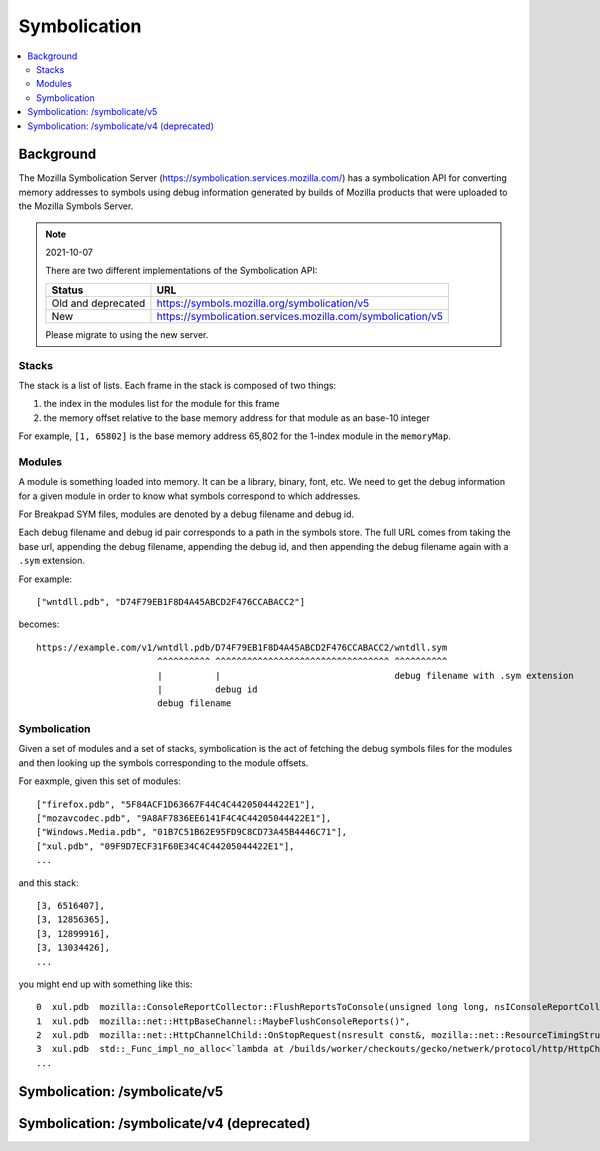 .. _symbolication:

=============
Symbolication
=============

.. contents::
   :local:


Background
==========

The Mozilla Symbolication Server
(`<https://symbolication.services.mozilla.com/>`_) has a symbolication API for
converting memory addresses to symbols using debug information generated by
builds of Mozilla products that were uploaded to the Mozilla Symbols Server.

.. Note:: 2021-10-07

   There are two different implementations of the Symbolication API:

   ==================  ===========================================================
   Status              URL
   ==================  ===========================================================
   Old and deprecated  https://symbols.mozilla.org/symbolication/v5
   New                 https://symbolication.services.mozilla.com/symbolication/v5
   ==================  ===========================================================

   Please migrate to using the new server.


Stacks
------

The stack is a list of lists. Each frame in the stack is composed of two
things:

1. the index in the modules list for the module for this frame
2. the memory offset relative to the base memory address for that module as
   an base-10 integer

For example, ``[1, 65802]`` is the base memory address 65,802 for
the 1-index module in the ``memoryMap``.


Modules
-------

A module is something loaded into memory. It can be a library, binary,
font, etc. We need to get the debug information for a given module in
order to know what symbols correspond to which addresses.

For Breakpad SYM files, modules are denoted by a debug filename and debug id.

Each debug filename and debug id pair corresponds to a path in the symbols
store. The full URL comes from taking the base url, appending the debug
filename, appending the debug id, and then appending the debug filename again
with a ``.sym`` extension.

For example::

    ["wntdll.pdb", "D74F79EB1F8D4A45ABCD2F476CCABACC2"]

becomes::

    https://example.com/v1/wntdll.pdb/D74F79EB1F8D4A45ABCD2F476CCABACC2/wntdll.sym
                           ^^^^^^^^^^ ^^^^^^^^^^^^^^^^^^^^^^^^^^^^^^^^^ ^^^^^^^^^^
                           |          |                                 debug filename with .sym extension
                           |          debug id
                           debug filename


Symbolication
-------------

Given a set of modules and a set of stacks, symbolication is the act of
fetching the debug symbols files for the modules and then looking up the
symbols corresponding to the module offsets.

For eaxmple, given this set of modules::

    ["firefox.pdb", "5F84ACF1D63667F44C4C44205044422E1"],
    ["mozavcodec.pdb", "9A8AF7836EE6141F4C4C44205044422E1"],
    ["Windows.Media.pdb", "01B7C51B62E95FD9C8CD73A45B4446C71"],
    ["xul.pdb", "09F9D7ECF31F60E34C4C44205044422E1"],
    ...

and this stack::

    [3, 6516407],
    [3, 12856365],
    [3, 12899916],
    [3, 13034426],
    ...

you might end up with something like this::

    0  xul.pdb  mozilla::ConsoleReportCollector::FlushReportsToConsole(unsigned long long, nsIConsoleReportCollector::ReportAction)
    1  xul.pdb  mozilla::net::HttpBaseChannel::MaybeFlushConsoleReports()",
    2  xul.pdb  mozilla::net::HttpChannelChild::OnStopRequest(nsresult const&, mozilla::net::ResourceTimingStructArgs const&, mozilla::net::nsHttpHeaderArray const&, nsTArray<mozilla::net::ConsoleReportCollected> const&)
    3  xul.pdb  std::_Func_impl_no_alloc<`lambda at /builds/worker/checkouts/gecko/netwerk/protocol/http/HttpChannelChild.cpp:1001:11',void>::_Do_call()
    ...


Symbolication: /symbolicate/v5
==============================

.. http:post:: /symbolicate/v5
   :synopsis: Symbolicates stacks using Breakpad sym files.

   Symbolicate one or more jobs. Each job consists of one or more stacks and a
   memory map.

   Send an HTTP POST request with a JSON payload.

   Set a User-Agent. For example::

       my-script/1.0 (+https://example.com/path-to-code/)

   For documentation on setting useful user agents:
   https://developer.mozilla.org/en-US/docs/Web/HTTP/Headers/User-Agent#crawler_and_bot_ua_strings

   **Example request:**

   .. sourcecode:: http

      POST /symbolicate/v5 HTTP/1.1
      User-Agent: my-script/1.0 (+https://example.com/path-to-code)

      {
        "jobs": [
          {
            "stacks": [
              [
                [
                  1,
                  7556668
                ],
                [
                  1,
                  7509754
                ]
              ]
            ],
            "memoryMap": [
              [
                "firefox.pdb",
                "C0A5F7D110D262364C4C44205044422E1"
              ],
              [
                "xul.pdb",
                "0FBE970321AB8CF14C4C44205044422E1"
              ]
            ]
          }
        ],
        "version": 5
      }

   **Example response:** [#prettyresponse]_

   .. sourcecode:: http

      HTTP/1.1 200 OK
      Content-Type: application/json

      {
        "results": [
          {
            "stacks": [
              [
                {
                  "frame": 0,
                  "module": "xul.dll",
                  "module_offset": "0x734e3c",
                  "function": "mozilla::dom::JSActorManager::ReceiveRawMessage(mozilla::dom::JSActorMessageMeta const&, mozilla::Maybe<mozilla::dom::ipc::StructuredCloneData>&&, mozilla::Maybe<mozilla::dom::ipc::StructuredCloneData>&&)",
                  "function_offset": "0x7dc",
                  "file": "hg:hg.mozilla.org/mozilla-central:dom/ipc/jsactor/JSActorManager.cpp:55c63a6c547f1fecd412505a064f21fd1e1ec48e",
                  "line": 172
                },
                {
                  "frame": 1,
                  "module": "xul.dll",
                  "module_offset": "0x7296fa",
                  "function": "mozilla::dom::WindowGlobalChild::RecvRawMessage(mozilla::dom::JSActorMessageMeta const&, mozilla::Maybe<mozilla::dom::ClonedMessageData> const&, mozilla::Maybe<mozilla::dom::ClonedMessageData> const&)",
                  "function_offset": "0x1ba",
                  "file": "hg:hg.mozilla.org/mozilla-central:dom/ipc/WindowGlobalChild.cpp:55c63a6c547f1fecd412505a064f21fd1e1ec48e",
                  "line": 586
                }
              ]
            ],
            "found_modules": {
              "firefox.pdb/C0A5F7D110D262364C4C44205044422E1": null,
              "xul.pdb/0FBE970321AB8CF14C4C44205044422E1": true
            }
          }
        ]
      }

   .. [#prettyresponse] The example response is indented for readability.


   Here's an example you can copy and paste--though symbols do age out of our
   system, so this may not be all that exciting:

   .. code-block:: shell

      curl --user-agent "my-script/1.0 (+https://example.com/)" \
          -d '{"jobs": [{"stacks":[[[0,11723767],[1, 65802]]],"memoryMap":[["xul.pdb","44E4EC8C2F41492B9369D6B9A059577C2"],["wntdll.pdb","D74F79EB1F8D4A45ABCD2F476CCABACC2"]]}]}' \
          https://symbolication.services.mozilla.com/symbolicate/v5


   .. Note:: Helpful tips!


      1. Try to batch symbolication so a single request contains multiple jobs.
         That'll reduce the HTTP request/response overhead.

         If you can, batch requests for the same build of the same product.

      2. If you get an HTTP 429 or HTTP 5xx response, wait and retry again. You could
         use a backoff of (0s, 1s, 2s, 3s, 4s, 5s).

      3. You should always get back a JSON response. If you don't, treat that like
         a temporary failure, wait a bit and try again.

      4. If you're getting a 200 response, but some frames aren't symbolicated,
         then either Eliot doesn't have debugging symbols for that module or
         the debugging symbols for that module are malformed.

   :<json jobs: array of json objects each specifying a job
       to symbolicate

       :[].memoryMap: array of ``[debug name (str), debug id (str)]`` arrays

       :[].stacks: array of stacks where each stack is an array of
           ``[module index (int), memory offset (int)]`` arrays

   :>json results: array of result objects--one for every job

       :[].stacks: array of symbolicated stacks where each stack is an array
           of JSON objects

           :frame (int): frame index; 0-based
           :module (str): the module name
           :module_offset (str): the module offset in hex
           :function (str): (optional) the function name
           :function_offset (str): (optional) the function offset in hex
           :file (str): (optional) the source file
           :line (int): (optional) the line number in the source file

       :[].found_modules: json object indicating which modules we had symbols
           for and which ones we didn't

           :<debug_filename>/<debug_id> (str): `true` if we found symbols, `false` if we didn't, and `null` if we
               didn't need to look up symbols because it's not referenced in the stacks


   :reqheader User-Agent: please provide a unique user agent to make it easier for us
       to help you debug problems

       For example::

           my-script/1.0 (+https://example.com/)

       See the MDN docs on good user agent practices:

       https://developer.mozilla.org/en-US/docs/Web/HTTP/Headers/User-Agent#crawler_and_bot_ua_strings

   :reqheader Debug: if you add ``Debug: true`` to the headers, then symbolication
       will also return debug information about cache lookups, how many downloads,
       timings, and some other things

   :statuscode 200: success symbolicating stacks
   :statuscode 429: your request was rate-limited; wait a bit and retry [#ratelimiting]_
   :statuscode 500: something bad happened--please open up a bug
   :statuscode 503: temporary problem with the server; wait a bit and retry

   .. [#ratelimiting] Eliot isn't currently rate-limiting, but it's something we could add
      in the future, so it's best for you to handle it now.


Symbolication: /symbolicate/v4 (deprecated)
===========================================

.. http:post:: /symbolicate/v4
   :deprecated:
   :synopsis: Symbolicates stacks.

   Symbolicate one or more stacks.

   Send an HTTP POST request with a JSON payload.

   .. Warning::

      Don't use Symbolication v4 for anything new. Please migrate to v5
      as soon as you can. v4 will be removed in the near future.

      Follow this bug for status:

      https://bugzilla.mozilla.org/show_bug.cgi?id=1475334


   **Example request:**

   .. sourcecode:: http

      POST /symbolicate/v4 HTTP/1.1

      {
        "memoryMap": [
          [
            "xul.pdb",
            "44E4EC8C2F41492B9369D6B9A059577C2"
          ],
          [
            "wntdll.pdb",
            "D74F79EB1F8D4A45ABCD2F476CCABACC2"
          ]
        ],
        "stacks": [
          [
            [0, 11723767],
            [1, 65802]
          ]
        ],
        "version": 4
      }


   **Example response:**

   .. sourcecode:: http

      HTTP/1.1 200 OK
      Content-Type: application/json

      {
        "symbolicatedStacks": [
          [
            "XREMain::XRE_mainRun() (in xul.pdb)",
            "KiUserCallbackDispatcher (in wntdll.pdb)"
          ]
        ],
        "knownModules": [
          true,
          true
        ]
      }

